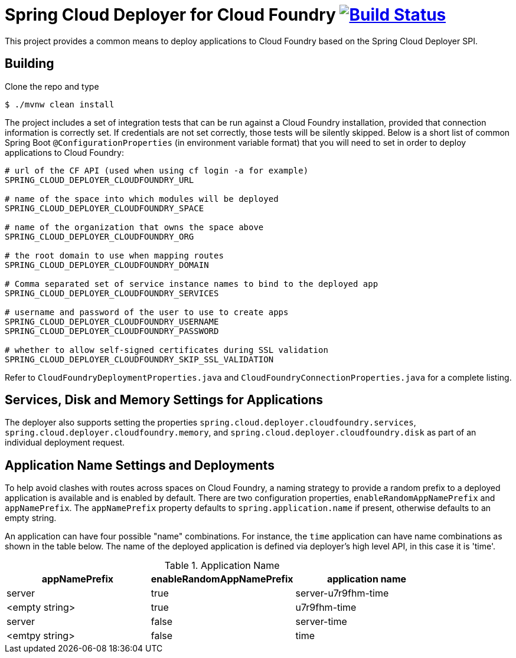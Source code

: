 = Spring Cloud Deployer for Cloud Foundry image:https://build.spring.io/plugins/servlet/wittified/build-status/SCD-DCF[Build Status, link=https://build.spring.io/browse/SCD-DCF]

This project provides a common means to deploy applications to Cloud Foundry based on the Spring Cloud Deployer SPI.

== Building

Clone the repo and type

----
$ ./mvnw clean install
----

The project includes a set of integration tests that can be run against a Cloud Foundry installation, provided that
connection information is correctly set. If credentials are not set correctly, those tests will be silently skipped.
Below is a short list of common Spring Boot `@ConfigurationProperties` (in environment variable format) that you will
need to set in order to deploy applications to Cloud Foundry:

----
# url of the CF API (used when using cf login -a for example)
SPRING_CLOUD_DEPLOYER_CLOUDFOUNDRY_URL

# name of the space into which modules will be deployed
SPRING_CLOUD_DEPLOYER_CLOUDFOUNDRY_SPACE

# name of the organization that owns the space above
SPRING_CLOUD_DEPLOYER_CLOUDFOUNDRY_ORG

# the root domain to use when mapping routes
SPRING_CLOUD_DEPLOYER_CLOUDFOUNDRY_DOMAIN

# Comma separated set of service instance names to bind to the deployed app
SPRING_CLOUD_DEPLOYER_CLOUDFOUNDRY_SERVICES

# username and password of the user to use to create apps
SPRING_CLOUD_DEPLOYER_CLOUDFOUNDRY_USERNAME
SPRING_CLOUD_DEPLOYER_CLOUDFOUNDRY_PASSWORD

# whether to allow self-signed certificates during SSL validation
SPRING_CLOUD_DEPLOYER_CLOUDFOUNDRY_SKIP_SSL_VALIDATION
----

Refer to `CloudFoundryDeploymentProperties.java` and `CloudFoundryConnectionProperties.java` for a complete listing.

== Services, Disk and Memory Settings for Applications

The deployer also supports setting the properties `spring.cloud.deployer.cloudfoundry.services`,
`spring.cloud.deployer.cloudfoundry.memory`, and `spring.cloud.deployer.cloudfoundry.disk` as part of an individual
deployment request.

== Application Name Settings and Deployments

To help avoid clashes with routes across spaces on Cloud Foundry, a naming strategy to provide a random prefix to a
deployed application is available and is enabled by default.  There are two configuration properties,
`enableRandomAppNamePrefix` and `appNamePrefix`.  The `appNamePrefix` property defaults to `spring.application.name`
if present, otherwise defaults to an empty string.

An application can have four possible "name" combinations. For instance, the `time` application can have name
combinations as shown in the table below. The name of the deployed application is defined via deployer's high level API,
 in this case it is 'time'.

.Application Name
|===
|appNamePrefix | enableRandomAppNamePrefix | application name

|server
|true
|server-u7r9fhm-time

|<empty string>
|true
|u7r9fhm-time

|server
|false
|server-time

|<emtpy string>
|false
|time
